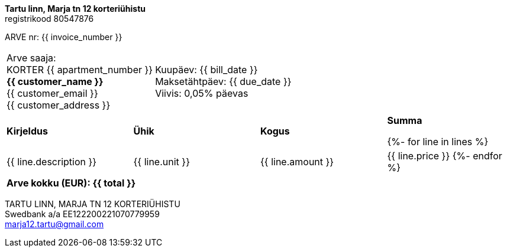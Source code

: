 **Tartu linn, Marja tn 12 korteriühistu** +
registrikood 80547876

ARVE nr: {{ invoice_number }}

[frame=none,grid=none,cols="1,1"]
|===
|Arve saaja: +
KORTER {{ apartment_number }} +
*{{ customer_name }}* +
{{ customer_email }} +
{{ customer_address }}

>|Kuupäev: {{ bill_date }} +
Maksetähtpäev: {{ due_date }} +
Viivis: 0,05% päevas
|===


[cols="1,1,1,1"]
|===
|*Kirjeldus*
|*Ühik*
|*Kogus*
|*Summa*

{%- for line in lines %}
|{{ line.description }}
|{{ line.unit }}
|{{ line.amount }}
|{{ line.price }}
{%- endfor %}
|===

[frame=none,grid=none,cols="1"]
|===
>|*Arve kokku (EUR): {{ total }}*
|===

TARTU LINN, MARJA TN 12 KORTERIÜHISTU +
Swedbank a/a EE122200221070779959 +
marja12.tartu@gmail.com
